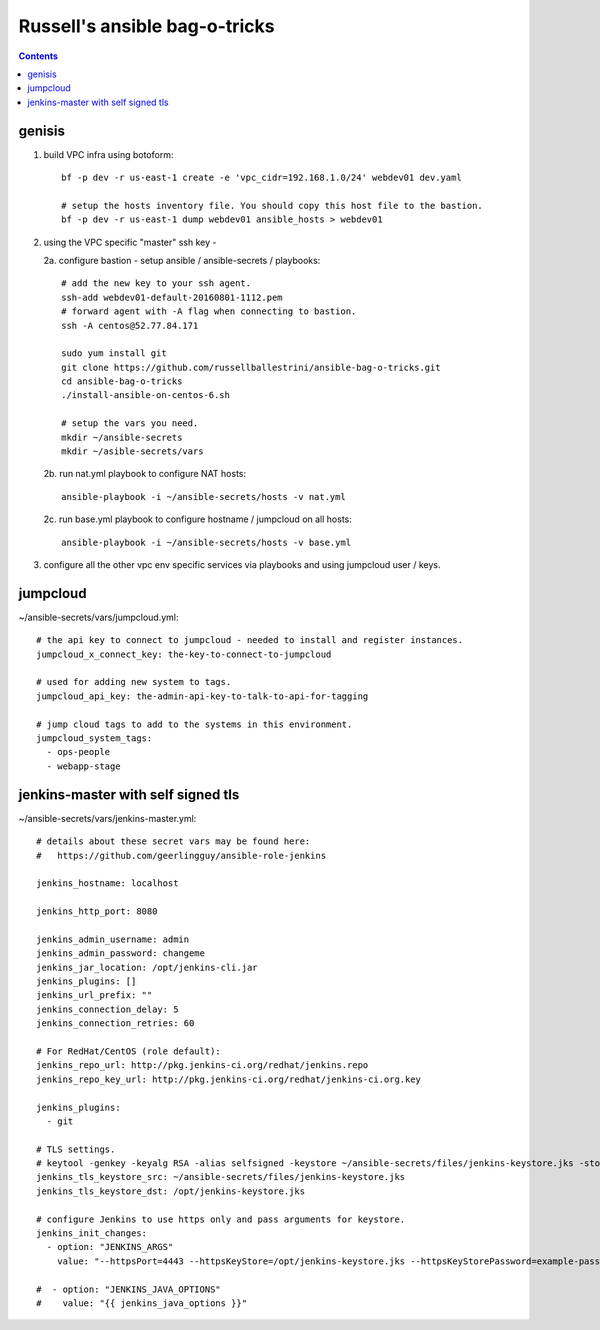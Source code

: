 Russell's ansible bag-o-tricks
##################################

.. contents:: 

genisis
==============

1. build VPC infra using botoform::

     bf -p dev -r us-east-1 create -e 'vpc_cidr=192.168.1.0/24' webdev01 dev.yaml

     # setup the hosts inventory file. You should copy this host file to the bastion.
     bf -p dev -r us-east-1 dump webdev01 ansible_hosts > webdev01

2. using the VPC specific "master" ssh key - 

   2a. configure bastion - setup ansible / ansible-secrets / playbooks::

       # add the new key to your ssh agent.
       ssh-add webdev01-default-20160801-1112.pem
       # forward agent with -A flag when connecting to bastion.
       ssh -A centos@52.77.84.171

       sudo yum install git
       git clone https://github.com/russellballestrini/ansible-bag-o-tricks.git
       cd ansible-bag-o-tricks
       ./install-ansible-on-centos-6.sh

       # setup the vars you need.
       mkdir ~/ansible-secrets
       mkdir ~/asible-secrets/vars

   2b. run nat.yml playbook to configure NAT hosts::

       ansible-playbook -i ~/ansible-secrets/hosts -v nat.yml

   2c. run base.yml playbook to configure hostname / jumpcloud on all hosts::

       ansible-playbook -i ~/ansible-secrets/hosts -v base.yml

3. configure all the other vpc env specific services via playbooks and using jumpcloud user / keys.

jumpcloud
=============

~/ansible-secrets/vars/jumpcloud.yml::

 # the api key to connect to jumpcloud - needed to install and register instances.
 jumpcloud_x_connect_key: the-key-to-connect-to-jumpcloud

 # used for adding new system to tags.
 jumpcloud_api_key: the-admin-api-key-to-talk-to-api-for-tagging

 # jump cloud tags to add to the systems in this environment.
 jumpcloud_system_tags:
   - ops-people
   - webapp-stage
 
jenkins-master with self signed tls
===================================

~/ansible-secrets/vars/jenkins-master.yml::

 # details about these secret vars may be found here:
 #   https://github.com/geerlingguy/ansible-role-jenkins
 
 jenkins_hostname: localhost
 
 jenkins_http_port: 8080
 
 jenkins_admin_username: admin
 jenkins_admin_password: changeme
 jenkins_jar_location: /opt/jenkins-cli.jar
 jenkins_plugins: []
 jenkins_url_prefix: ""
 jenkins_connection_delay: 5
 jenkins_connection_retries: 60
 
 # For RedHat/CentOS (role default):
 jenkins_repo_url: http://pkg.jenkins-ci.org/redhat/jenkins.repo
 jenkins_repo_key_url: http://pkg.jenkins-ci.org/redhat/jenkins-ci.org.key

 jenkins_plugins: 
   - git
 
 # TLS settings.
 # keytool -genkey -keyalg RSA -alias selfsigned -keystore ~/ansible-secrets/files/jenkins-keystore.jks -storepass example-password -dname "cn=localhost" -validity 3650
 jenkins_tls_keystore_src: ~/ansible-secrets/files/jenkins-keystore.jks
 jenkins_tls_keystore_dst: /opt/jenkins-keystore.jks
 
 # configure Jenkins to use https only and pass arguments for keystore.
 jenkins_init_changes:
   - option: "JENKINS_ARGS"
     value: "--httpsPort=4443 --httpsKeyStore=/opt/jenkins-keystore.jks --httpsKeyStorePassword=example-password"
 
 #  - option: "JENKINS_JAVA_OPTIONS"
 #    value: "{{ jenkins_java_options }}"


